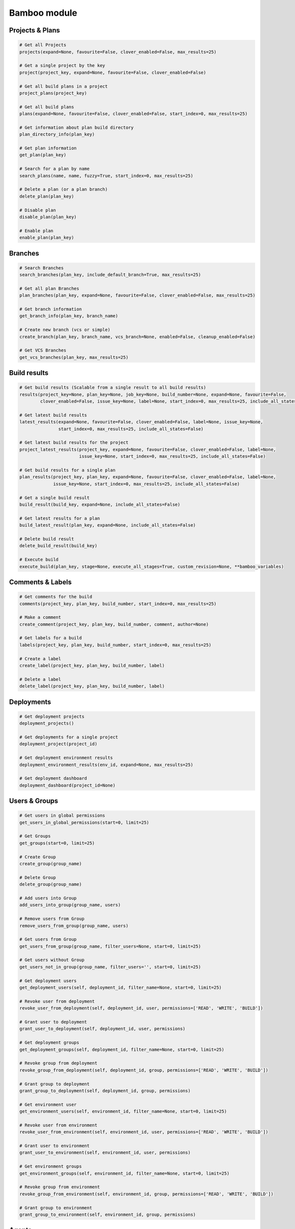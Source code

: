Bamboo module
=============

Projects & Plans
----------------

.. code-block:: python

    # Get all Projects
    projects(expand=None, favourite=False, clover_enabled=False, max_results=25)

    # Get a single project by the key
    project(project_key, expand=None, favourite=False, clover_enabled=False)

    # Get all build plans in a project
    project_plans(project_key)

    # Get all build plans
    plans(expand=None, favourite=False, clover_enabled=False, start_index=0, max_results=25)

    # Get information about plan build directory
    plan_directory_info(plan_key)

    # Get plan information
    get_plan(plan_key)

    # Search for a plan by name
    search_plans(name, name, fuzzy=True, start_index=0, max_results=25)

    # Delete a plan (or a plan branch)
    delete_plan(plan_key)

    # Disable plan
    disable_plan(plan_key)

    # Enable plan
    enable_plan(plan_key)

Branches
-------------

.. code-block:: python

    # Search Branches
    search_branches(plan_key, include_default_branch=True, max_results=25)

    # Get all plan Branches
    plan_branches(plan_key, expand=None, favourite=False, clover_enabled=False, max_results=25)

    # Get branch information
    get_branch_info(plan_key, branch_name)

    # Create new branch (vcs or simple)
    create_branch(plan_key, branch_name, vcs_branch=None, enabled=False, cleanup_enabled=False)

    # Get VCS Branches
    get_vcs_branches(plan_key, max_results=25)

Build results
-------------

.. code-block:: python

    # Get build results (Scalable from a single result to all build results)
    results(project_key=None, plan_key=None, job_key=None, build_number=None, expand=None, favourite=False,
            clover_enabled=False, issue_key=None, label=None, start_index=0, max_results=25, include_all_states=False)

    # Get latest build results
    latest_results(expand=None, favourite=False, clover_enabled=False, label=None, issue_key=None,
                   start_index=0, max_results=25, include_all_states=False)

    # Get latest build results for the project
    project_latest_results(project_key, expand=None, favourite=False, clover_enabled=False, label=None,
                           issue_key=None, start_index=0, max_results=25, include_all_states=False)

    # Get build results for a single plan
    plan_results(project_key, plan_key, expand=None, favourite=False, clover_enabled=False, label=None,
                 issue_key=None, start_index=0, max_results=25, include_all_states=False)

    # Get a single build result
    build_result(build_key, expand=None, include_all_states=False)

    # Get latest results for a plan
    build_latest_result(plan_key, expand=None, include_all_states=False)

    # Delete build result
    delete_build_result(build_key)

    # Execute build
    execute_build(plan_key, stage=None, execute_all_stages=True, custom_revision=None, **bamboo_variables)

Comments & Labels
-----------------

.. code-block:: python

    # Get comments for the build
    comments(project_key, plan_key, build_number, start_index=0, max_results=25)

    # Make a comment
    create_comment(project_key, plan_key, build_number, comment, author=None)

    # Get labels for a build
    labels(project_key, plan_key, build_number, start_index=0, max_results=25)

    # Create a label
    create_label(project_key, plan_key, build_number, label)

    # Delete a label
    delete_label(project_key, plan_key, build_number, label)

Deployments
-----------

.. code-block:: python

    # Get deployment projects
    deployment_projects()

    # Get deployments for a single project
    deployment_project(project_id)

    # Get deployment environment results
    deployment_environment_results(env_id, expand=None, max_results=25)

    # Get deployment dashboard
    deployment_dashboard(project_id=None)

Users & Groups
--------------

.. code-block:: python

    # Get users in global permissions
    get_users_in_global_permissions(start=0, limit=25)

    # Get Groups
    get_groups(start=0, limit=25)

    # Create Group
    create_group(group_name)

    # Delete Group
    delete_group(group_name)

    # Add users into Group
    add_users_into_group(group_name, users)

    # Remove users from Group
    remove_users_from_group(group_name, users)

    # Get users from Group
    get_users_from_group(group_name, filter_users=None, start=0, limit=25)

    # Get users without Group
    get_users_not_in_group(group_name, filter_users='', start=0, limit=25)

    # Get deployment users
    get_deployment_users(self, deployment_id, filter_name=None, start=0, limit=25)

    # Revoke user from deployment
    revoke_user_from_deployment(self, deployment_id, user, permissions=['READ', 'WRITE', 'BUILD'])

    # Grant user to deployment
    grant_user_to_deployment(self, deployment_id, user, permissions)

    # Get deployment groups
    get_deployment_groups(self, deployment_id, filter_name=None, start=0, limit=25)

    # Revoke group from deployment
    revoke_group_from_deployment(self, deployment_id, group, permissions=['READ', 'WRITE', 'BUILD'])

    # Grant group to deployment
    grant_group_to_deployment(self, deployment_id, group, permissions)

    # Get environment user
    get_environment_users(self, environment_id, filter_name=None, start=0, limit=25)

    # Revoke user from environment
    revoke_user_from_environment(self, environment_id, user, permissions=['READ', 'WRITE', 'BUILD'])

    # Grant user to environment
    grant_user_to_environment(self, environment_id, user, permissions)

    # Get environment groups
    get_environment_groups(self, environment_id, filter_name=None, start=0, limit=25)

    # Revoke group from environment
    revoke_group_from_environment(self, environment_id, group, permissions=['READ', 'WRITE', 'BUILD'])

    # Grant group to environment
    grant_group_to_environment(self, environment_id, group, permissions)

Agents
------

.. code-block:: python

    # Get agents statuses
    agent_status(online=False)

    # Get remote agents. Currently (version 7.2.2) output is the same as for
    # agent_status but uses different API
    agent_remote(online=False)

    # Check if agent is online
    agent_is_online(agent_id=123456)

    # Enable agent
    agent_enable(agent_id=123456)

    # Disable agent
    agent_enable(agent_id=123456)

    # Get agent details
    agent_details(agent_id=123456)
    agent_details(agent_id=123456, expand="capabilities,executableEnvironments,executableJobs")

    # Get agent capabilities
    agent_capabilities(agent_id=123456):
    agent_capabilities(agent_id=123456, include_shared=False):

Other actions
-------------

.. code-block:: python

    # Get build queue
    get_build_queue(expand='queuedBuilds')

    # Get server information
    server_info()

    # Get activity
    activity()

    # Get custom expiry
    get_custom_expiry(limit=25)

    # Get reports
    reports(max_results=25)

    # Get charts
    hart(report_key, build_keys, group_by_period, date_filter=None, date_from=None, date_to=None,
              width=None, height=None, start_index=9, max_results=25)

    # Health check
    health_check()

    # Upload plugin
    upload_plugin(plugin_path)

